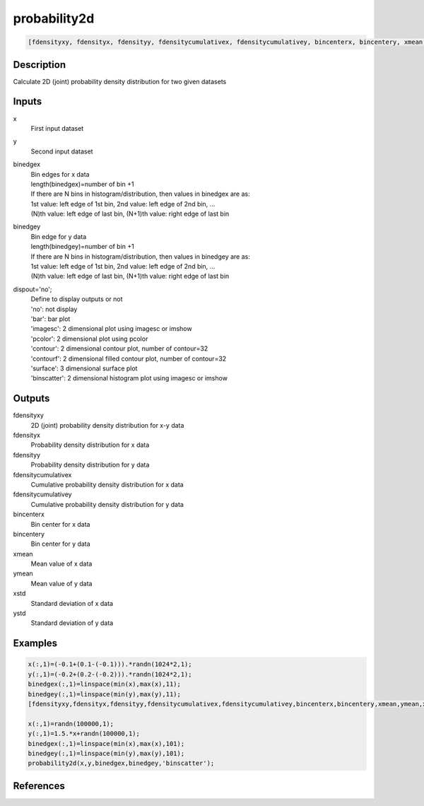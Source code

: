 .. ++++++++++++++++++++++++++++++++YA LATIF++++++++++++++++++++++++++++++++++
.. +                                                                        +
.. + ScientiMate                                                            +
.. + Earth-Science Data Analysis Library                                    +
.. +                                                                        +
.. + Developed by: Arash Karimpour                                          +
.. + Contact     : www.arashkarimpour.com                                   +
.. + Developed/Updated (yyyy-mm-dd): 2017-06-01                             +
.. +                                                                        +
.. ++++++++++++++++++++++++++++++++++++++++++++++++++++++++++++++++++++++++++

probability2d
=============

.. code:: MATLAB

    [fdensityxy, fdensityx, fdensityy, fdensitycumulativex, fdensitycumulativey, bincenterx, bincentery, xmean, ymean, xstd, ystd] = probability2d(x, y, binedgex, binedgey, dispout)

Description
-----------

Calculate 2D (joint) probability density distribution for two given datasets

Inputs
------

x
    First input dataset 
y
    Second input dataset 
binedgex
    | Bin edges for x data  
    | length(binedgex)=number of bin +1   
    | If there are N bins in histogram/distribution, then values in binedgex are as:   
    | 1st value: left edge of 1st bin, 2nd value: left edge of 2nd bin, ...   
    | (N)th value: left edge of last bin, (N+1)th value: right edge of last bin   
binedgey
    | Bin edge for y data  
    | length(binedgey)=number of bin +1   
    | If there are N bins in histogram/distribution, then values in binedgey are as:   
    | 1st value: left edge of 1st bin, 2nd value: left edge of 2nd bin, ...   
    | (N)th value: left edge of last bin, (N+1)th value: right edge of last bin   
dispout='no';
    | Define to display outputs or not
    | 'no': not display 
    | 'bar': bar plot
    | 'imagesc': 2 dimensional plot using imagesc or imshow
    | 'pcolor': 2 dimensional plot using pcolor
    | 'contour': 2 dimensional contour plot, number of contour=32
    | 'contourf': 2 dimensional filled contour plot, number of contour=32
    | 'surface': 3 dimensional surface plot 
    | 'binscatter': 2 dimensional histogram plot using imagesc or imshow

Outputs
-------

fdensityxy
    2D (joint) probability density distribution for x-y data
fdensityx
    Probability density distribution for x data
fdensityy
    Probability density distribution for y data
fdensitycumulativex
    Cumulative probability density distribution for x data
fdensitycumulativey
    Cumulative probability density distribution for y data
bincenterx
    Bin center for x data
bincentery
    Bin center for y data
xmean
    Mean value of x data
ymean
    Mean value of y data
xstd
    Standard deviation of x data
ystd
    Standard deviation of y data

Examples
--------

.. code:: MATLAB

    x(:,1)=(-0.1+(0.1-(-0.1))).*randn(1024*2,1);
    y(:,1)=(-0.2+(0.2-(-0.2))).*randn(1024*2,1);
    binedgex(:,1)=linspace(min(x),max(x),11);
    binedgey(:,1)=linspace(min(y),max(y),11);
    [fdensityxy,fdensityx,fdensityy,fdensitycumulativex,fdensitycumulativey,bincenterx,bincentery,xmean,ymean,xstd,ystd]=probability2d(x,y,binedgex,binedgey,'surface');

    x(:,1)=randn(100000,1);
    y(:,1)=1.5.*x+randn(100000,1);
    binedgex(:,1)=linspace(min(x),max(x),101);
    binedgey(:,1)=linspace(min(y),max(y),101);
    probability2d(x,y,binedgex,binedgey,'binscatter');

References
----------


.. License & Disclaimer
.. --------------------
..
.. Copyright (c) 2020 Arash Karimpour
..
.. http://www.arashkarimpour.com
..
.. THE SOFTWARE IS PROVIDED "AS IS", WITHOUT WARRANTY OF ANY KIND, EXPRESS OR
.. IMPLIED, INCLUDING BUT NOT LIMITED TO THE WARRANTIES OF MERCHANTABILITY,
.. FITNESS FOR A PARTICULAR PURPOSE AND NONINFRINGEMENT. IN NO EVENT SHALL THE
.. AUTHORS OR COPYRIGHT HOLDERS BE LIABLE FOR ANY CLAIM, DAMAGES OR OTHER
.. LIABILITY, WHETHER IN AN ACTION OF CONTRACT, TORT OR OTHERWISE, ARISING FROM,
.. OUT OF OR IN CONNECTION WITH THE SOFTWARE OR THE USE OR OTHER DEALINGS IN THE
.. SOFTWARE.
